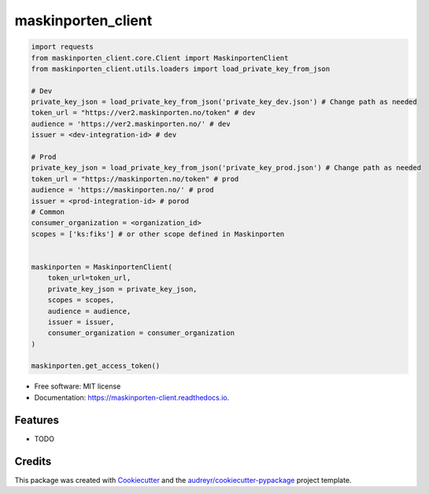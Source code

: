 ===================
maskinporten_client
===================


.. image:: https://img.shields.io/pypi/v/maskinporten_client.svg
        :target: https://pypi.python.org/pypi/maskinporten_client

.. image:: https://img.shields.io/travis/samuelberntzen/maskinporten_client.svg
        :target: https://travis-ci.com/samuelberntzen/maskinporten_client

.. image:: https://readthedocs.org/projects/maskinporten-client/badge/?version=latest
        :target: https://maskinporten-client.readthedocs.io/en/latest/?version=latest
        :alt: Documentation Status

.. code-block:: python


    import requests
    from maskinporten_client.core.Client import MaskinportenClient
    from maskinporten_client.utils.loaders import load_private_key_from_json
    
    # Dev 
    private_key_json = load_private_key_from_json('private_key_dev.json') # Change path as needed
    token_url = "https://ver2.maskinporten.no/token" # dev
    audience = 'https://ver2.maskinporten.no/' # dev
    issuer = <dev-integration-id> # dev
    
    # Prod
    private_key_json = load_private_key_from_json('private_key_prod.json') # Change path as needed
    token_url = "https://maskinporten.no/token" # prod
    audience = 'https://maskinporten.no/' # prod
    issuer = <prod-integration-id> # porod
    # Common
    consumer_organization = <organization_id>
    scopes = ['ks:fiks'] # or other scope defined in Maskinporten
    
    
    maskinporten = MaskinportenClient(
        token_url=token_url,
        private_key_json = private_key_json,
        scopes = scopes, 
        audience = audience,
        issuer = issuer,
        consumer_organization = consumer_organization
    )
    
    maskinporten.get_access_token()


* Free software: MIT license
* Documentation: https://maskinporten-client.readthedocs.io.


Features
--------

* TODO

Credits
-------

This package was created with Cookiecutter_ and the `audreyr/cookiecutter-pypackage`_ project template.

.. _Cookiecutter: https://github.com/audreyr/cookiecutter
.. _`audreyr/cookiecutter-pypackage`: https://github.com/audreyr/cookiecutter-pypackage
